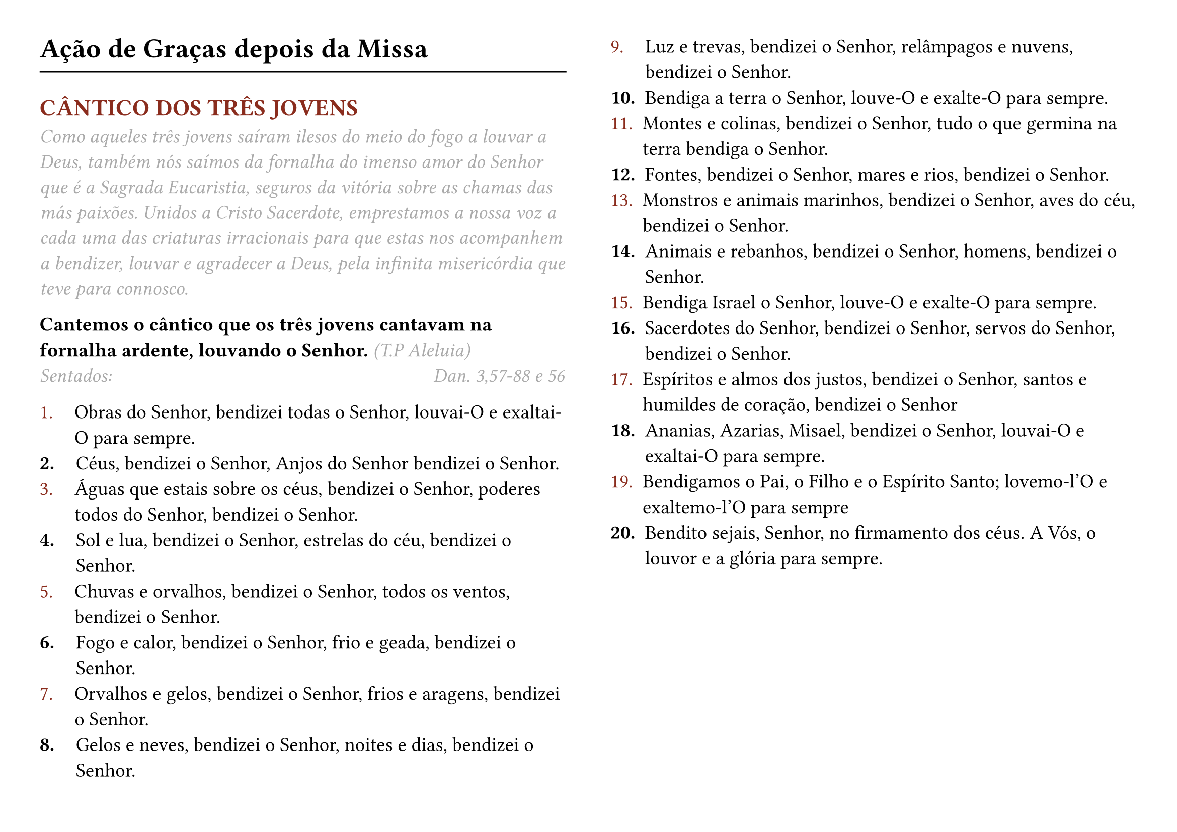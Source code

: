 #set page(flipped: true, columns: 2, margin: 1cm)

#set text(size: 14pt)

#let rubric_red(content) = text(rgb("#8a2c1d"))[#content]

= Ação de Graças depois da Missa
#line(length: 100%)
== #rubric_red([CÂNTICO DOS TRÊS JOVENS])

#text(style: "italic", rgb(gray))[
  Como aqueles três jovens saíram ilesos do meio do fogo a louvar a Deus, também nós saímos da fornalha do imenso amor do Senhor que é a Sagrada Eucaristia, seguros da vitória sobre as chamas das más paixões. Unidos a Cristo Sacerdote, emprestamos a nossa voz a cada uma das criaturas irracionais para que estas nos acompanhem a bendizer, louvar e agradecer a Deus, pela infinita misericórdia que teve para connosco.
]

*Cantemos o cântico que os três jovens cantavam na fornalha ardente, louvando o Senhor.* #text(style: "italic", rgb(gray))[(T.P Aleluia)]
#text(style: "italic", rgb(gray))[Sentados:]
#h(8cm)
#text(style: "italic", rgb(gray))[
  Dan. 3,57-88 e 56
]

#list(marker: [#rubric_red[1.]], body-indent: 1.1em)[
  Obras do Senhor, bendizei todas o Senhor, louvai-O e exaltai-O para sempre.
]
#list(marker: [*2.*], body-indent: 1.1em)[
  Céus, bendizei o Senhor, Anjos do Senhor bendizei o Senhor.
]
#list(marker: [#rubric_red[3.]], body-indent: 1.1em)[
  Águas que estais sobre os céus, bendizei o Senhor, poderes todos do Senhor, bendizei o Senhor.
]
#list(marker: [*4.*], body-indent: 1.1em)[
  Sol e lua, bendizei o Senhor, estrelas do céu, bendizei o Senhor.
]
#list(marker: [#rubric_red[5.]], body-indent: 1.1em)[
  Chuvas e orvalhos, bendizei o Senhor, todos os ventos, bendizei o Senhor.
]
#list(marker: [*6.*], body-indent: 1.1em)[
  Fogo e calor, bendizei o Senhor, frio e geada, bendizei o Senhor.
]
#list(marker: [#rubric_red[7.]], body-indent: 1.1em)[
  Orvalhos e gelos, bendizei o Senhor, frios e aragens, bendizei o Senhor.
]
#list(marker: [*8.*], body-indent: 1.1em)[
  Gelos e neves, bendizei o Senhor, noites e dias, bendizei o Senhor.
]
#list(marker: [#rubric_red[9.]], body-indent: 1.1em)[
  Luz e trevas, bendizei o Senhor, relâmpagos e nuvens, bendizei o Senhor.
]
#list(marker: [*10.*])[
  Bendiga a terra o Senhor, louve-O e exalte-O para sempre.
]
#list(marker: [#rubric_red[11.]])[
  Montes e colinas, bendizei o Senhor, tudo o que germina na terra bendiga o Senhor.
]
#list(marker: [*12.*])[
  Fontes, bendizei o Senhor, mares e rios, bendizei o Senhor.
]
#list(marker: [#rubric_red[13.]])[
  Monstros e animais marinhos, bendizei o Senhor, aves do céu, bendizei o Senhor.
]
#list(marker: [*14.*])[
  Animais e rebanhos, bendizei o Senhor, homens, bendizei o Senhor.
]
#list(marker: [#rubric_red[15.]])[
  Bendiga Israel o Senhor, louve-O e exalte-O para sempre.
]
#list(marker: [*16.*])[
  Sacerdotes do Senhor, bendizei o Senhor, servos do Senhor, bendizei o Senhor.
]
#list(marker: [#rubric_red[17.]])[
  Espíritos e almos dos justos, bendizei o Senhor, santos e humildes de coração, bendizei o Senhor
]
#list(marker: [*18.*])[
  Ananias, Azarias, Misael, bendizei o Senhor, louvai-O e exaltai-O para sempre.
]
#list(marker: [#rubric_red[19.]])[
  Bendigamos o Pai, o Filho e o Espírito Santo; lovemo-l'O e exaltemo-l'O para sempre
]
#list(marker: [*20.*])[
  Bendito sejais, Senhor, no firmamento dos céus. A Vós, o louvor e a glória para sempre.
]

#set page(flipped: true, columns: 2, margin: (y: 2.1cm))

#text(style: "italic", rgb(gray))[Salmo 150]
#list(marker: [#rubric_red[1.]], body-indent: 1.1em)[
  Louvai o Senhor no seu Santuário, louvai-O no seu majestoso firmamento.
]
#list(marker: [*2.*], body-indent: 1.1em)[
  Louvai-o pela grandeza das suas obras, louvai-O pela sua infinita majestade.
]
#list(marker: [#rubric_red[3.]], body-indent: 1.1em)[
  Louvai-o ao som da trombeta, louvai-O ao som da lira e da cítara.
]
#list(marker: [*4.*], body-indent: 1.1em)[
  Louvai-o com o tímpano e com a dança, louvai-O ao som da harpa e da flauta.
]
#list(marker: [#rubric_red[5.]], body-indent: 1.1em)[
  Louvai-o com címbalos sonoros, louvai-O com címbalos retumbantes. Tudo quanto respira louve ao Senhor.
]

_Glória ao Pai..._

*Cantemos o cântico que os três jovens cantavam na fornalha ardente, louvando o Senhor.* #text(style: "italic", rgb(gray))[(T.P Aleluia)]

#text(style: "italic", rgb(gray))[De pé:]

#rubric_red([℣]). Senhor, tende piedade de nós.

#rubric_red([℟]). *Cristo, tende piedade de nós. Senhor, tende piedade de nós.*

#rubric_red([℣]). Pai Nosso. (_Em silêncio_)

#rubric_red([℣]). E não nos deixeis cair em tentação.

#rubric_red([℟]). *Mas livrai-nos do mal*

#rubric_red([℣]). Todas as Vossas obras Vos louvem, Senhor.

#rubric_red([℟]). *E os Vossos santos Vos bendigam.*

#rubric_red([℣]). Os santos exultarão da glória.

#rubric_red([℟]). *E alegrar-se-ão nas suas moradas.*

#rubric_red([℣]). Não a nós, Senhor, não a nós.

#rubric_red([℟]). *Mas ao Vosso nome dai glória.*

#rubric_red([℣]). Ouvi, Senhor, a minha oração.

#rubric_red([℟]). *E o meu clamor chegue até Vós.*

*Oremos.* Ó Deus, que suavizastes as chamas do fogo aos três jovens, concedei-nos, pela Vossa misericórdia, que nos deixemos abrasar pelos vícios.

Infundi, Senhor, a Vossa graça nas nossas ações e ajudai-nos com ela a terminá-las, a fim de que todos os nossos trabalhos e orações em Vós comecem e acabem sempre.

Dai-nos, Senhor, a graça de extinguir o ardor dos vícios. Vós que concedestes a virtude ao bem aventurado Lourenço de vencer o fogo do martírio. Por Nosso Senhor Jesus Cristo, Vosso Filho, na unidade do Espírito Santo. #rubric_red([℟]) *Amen.*
